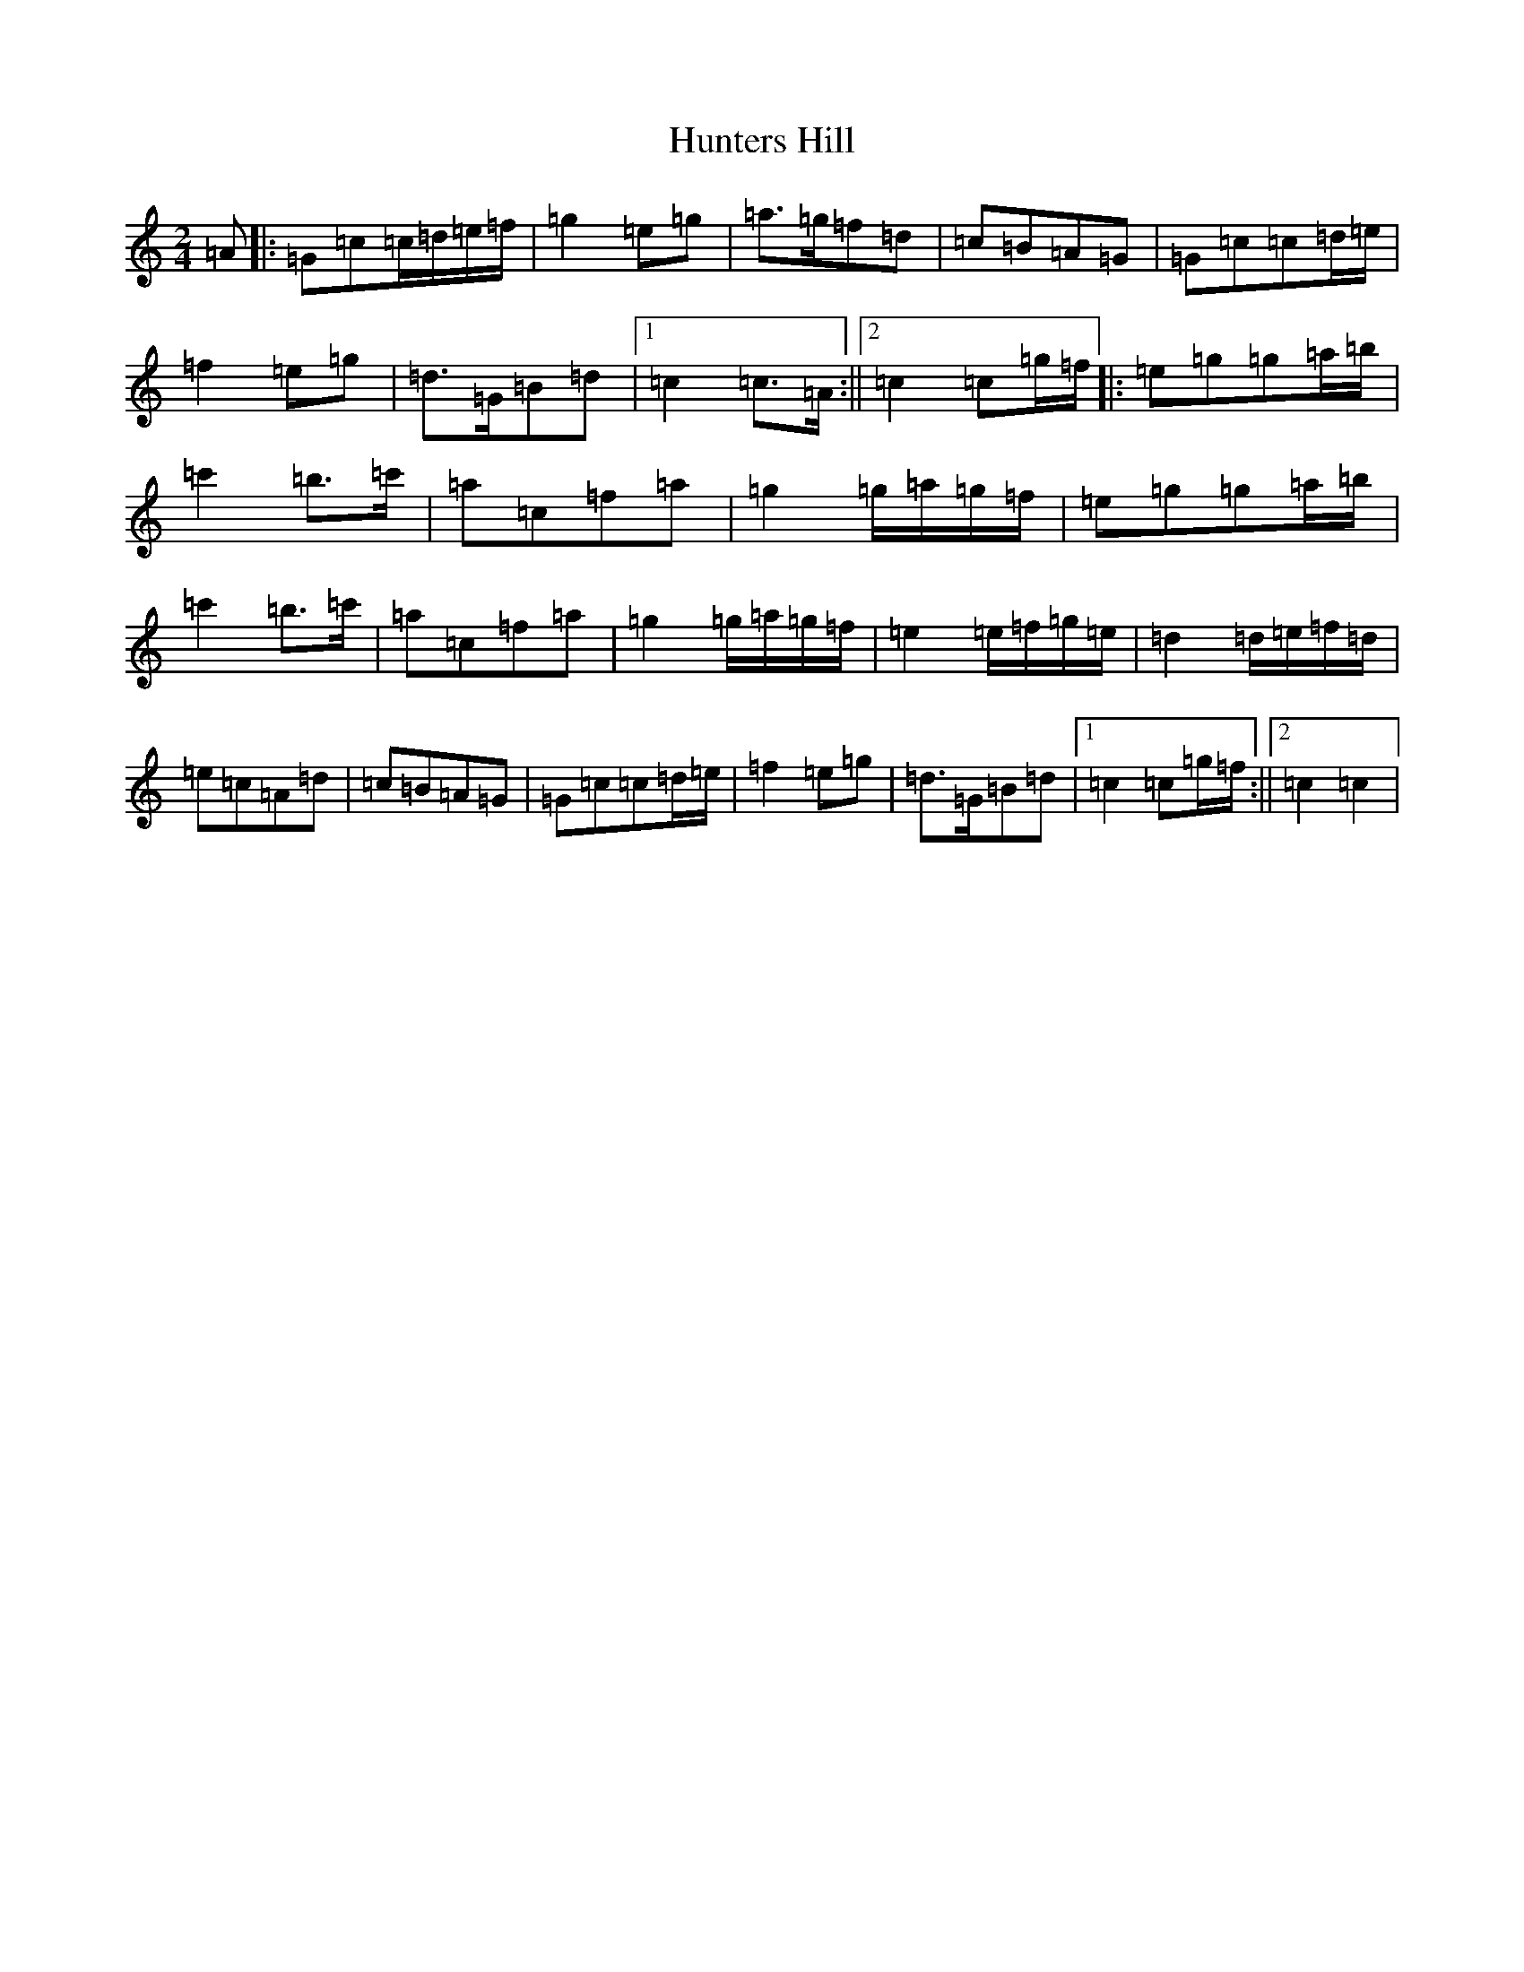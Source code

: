 X: 9633
T: Hunters Hill
S: https://thesession.org/tunes/10381#setting10381
R: march
M:2/4
L:1/8
K: C Major
=A|:=G=c=c/2=d/2=e/2=f/2|=g2=e=g|=a>=g=f=d|=c=B=A=G|=G=c=c=d/2=e/2|=f2=e=g|=d>=G=B=d|1=c2=c>=A:||2=c2=c=g/2=f/2|:=e=g=g=a/2=b/2|=c'2=b>=c'|=a=c=f=a|=g2=g/2=a/2=g/2=f/2|=e=g=g=a/2=b/2|=c'2=b>=c'|=a=c=f=a|=g2=g/2=a/2=g/2=f/2|=e2=e/2=f/2=g/2=e/2|=d2=d/2=e/2=f/2=d/2|=e=c=A=d|=c=B=A=G|=G=c=c=d/2=e/2|=f2=e=g|=d>=G=B=d|1=c2=c=g/2=f/2:||2=c2=c2|
